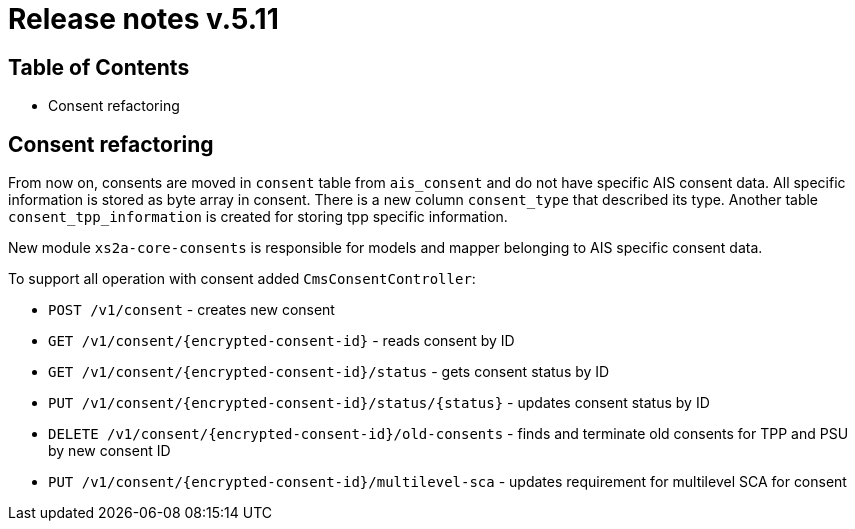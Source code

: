 = Release notes v.5.11

== Table of Contents
* Consent refactoring

== Consent refactoring

From now on, consents are moved in `consent` table from `ais_consent` and do not have specific AIS consent data.
All specific information is stored as byte array in consent. There is a new column `consent_type` that described its type.
Another table `consent_tpp_information` is created for storing tpp specific information.

New module `xs2a-core-consents` is responsible for models and mapper belonging to AIS specific consent data.

To support all operation with consent added `CmsConsentController`:

* `POST /v1/consent` - creates new consent
* `GET /v1/consent/{encrypted-consent-id}` - reads consent by ID
* `GET /v1/consent/{encrypted-consent-id}/status` - gets consent status by ID
* `PUT /v1/consent/{encrypted-consent-id}/status/{status}` - updates consent status by ID
* `DELETE /v1/consent/{encrypted-consent-id}/old-consents` - finds and terminate old consents for TPP and PSU by new consent ID
* `PUT /v1/consent/{encrypted-consent-id}/multilevel-sca` - updates requirement for multilevel SCA for consent


